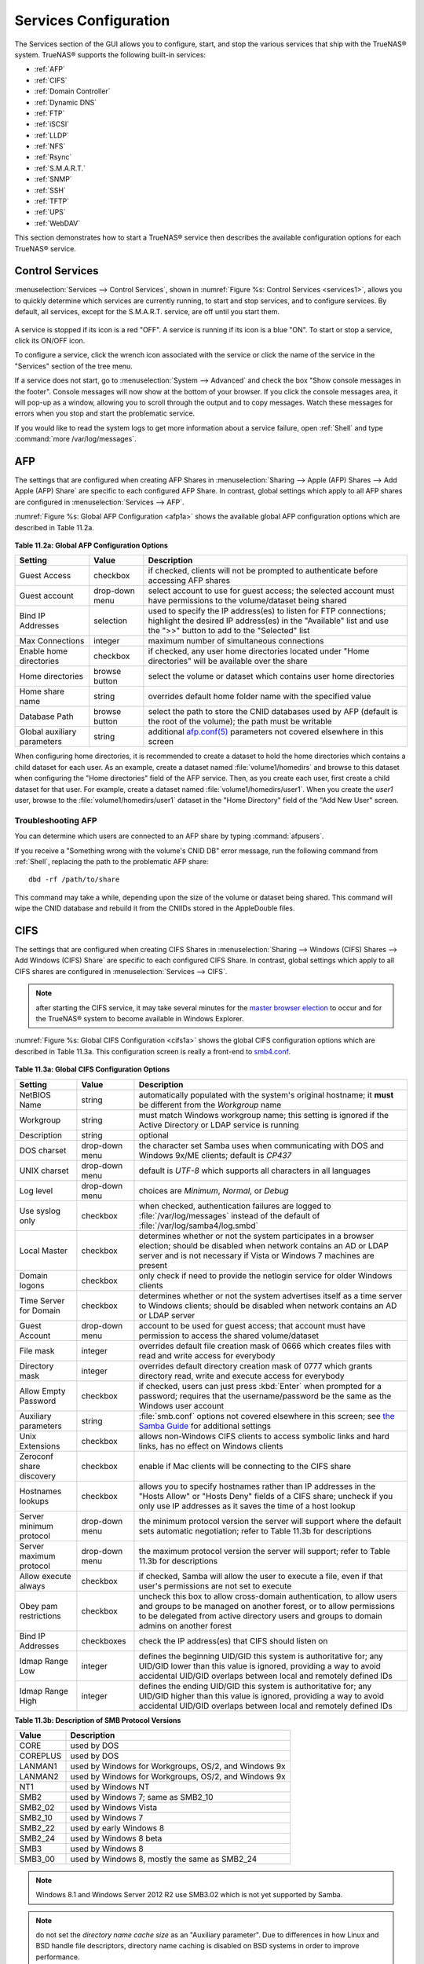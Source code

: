 .. index:: Services
.. _Services Configuration:

Services Configuration
======================

The Services section of the GUI allows you to configure, start, and stop the various services that ship with the TrueNAS® system. TrueNAS® supports the
following built-in services:

* :ref:`AFP`

* :ref:`CIFS`

* :ref:`Domain Controller`

* :ref:`Dynamic DNS`

* :ref:`FTP`

* :ref:`iSCSI`

* :ref:`LLDP`

* :ref:`NFS`

* :ref:`Rsync`

* :ref:`S.M.A.R.T.`

* :ref:`SNMP`

* :ref:`SSH`

* :ref:`TFTP`

* :ref:`UPS`

* :ref:`WebDAV`

This section demonstrates how to start a TrueNAS® service then describes the available configuration options for each TrueNAS® service.

.. index:: Start Service, Stop Service
.. _Control Services:

Control Services
----------------

:menuselection:`Services --> Control Services`, shown in :numref:`Figure %s: Control Services <services1>`, allows you to quickly determine which services are currently running, to start
and stop services, and to configure services. By default, all services, except for the S.M.A.R.T. service, are off until you start them.

.. _services1:

.. figure:: images/services.png

A service is stopped if its icon is a red "OFF". A service is running if its icon is a blue "ON". To start or stop a service, click its ON/OFF icon.

To configure a service, click the wrench icon associated with the service or click the name of the service in the "Services" section of the tree menu.

If a service does not start, go to :menuselection:`System --> Advanced` and check the box "Show console messages in the footer". Console messages will now
show at the bottom of your browser. If you click the console messages area, it will pop-up as a window, allowing you to scroll through the output and to copy
messages. Watch these messages for errors when you stop and start the problematic service.

If you would like to read the system logs to get more information about a service failure, open :ref:`Shell` and type :command:`more /var/log/messages`.

.. index:: AFP, Apple Filing Protocol
.. _AFP:

AFP
---

The settings that are configured when creating AFP Shares in :menuselection:`Sharing --> Apple (AFP) Shares --> Add Apple (AFP) Share` are specific to each
configured AFP Share. In contrast, global settings which apply to all AFP shares are configured in :menuselection:`Services --> AFP`.

:numref:`Figure %s: Global AFP Configuration <afp1a>` shows the available global AFP configuration options which are described in Table 11.2a.

.. _afp1a:

.. figure:: images/afp1a.png

**Table 11.2a: Global AFP Configuration Options**

+-------------------------+----------------+-----------------------------------------------------------------------------------------------------------------+
| **Setting**             | **Value**      | **Description**                                                                                                 |
|                         |                |                                                                                                                 |
+=========================+================+=================================================================================================================+
| Guest Access            | checkbox       | if checked, clients will not be prompted to authenticate before accessing AFP shares                            |
|                         |                |                                                                                                                 |
+-------------------------+----------------+-----------------------------------------------------------------------------------------------------------------+
| Guest account           | drop-down menu | select account to use for guest access; the selected account must have permissions to the volume/dataset being  |
|                         |                | shared                                                                                                          |
|                         |                |                                                                                                                 |
+-------------------------+----------------+-----------------------------------------------------------------------------------------------------------------+
| Bind IP Addresses       | selection      | used to specify the IP address(es) to listen for FTP connections; highlight the desired IP address(es) in the   |
|                         |                | "Available" list and use the ">>" button to add to the "Selected" list                                          |
|                         |                |                                                                                                                 |
+-------------------------+----------------+-----------------------------------------------------------------------------------------------------------------+
| Max Connections         | integer        | maximum number of simultaneous connections                                                                      |
|                         |                |                                                                                                                 |
+-------------------------+----------------+-----------------------------------------------------------------------------------------------------------------+
| Enable home directories | checkbox       | if checked, any user home directories located under "Home directories" will be available over the share         |
|                         |                |                                                                                                                 |
+-------------------------+----------------+-----------------------------------------------------------------------------------------------------------------+
| Home directories        | browse button  | select the volume or dataset which contains user home directories                                               |
|                         |                |                                                                                                                 |
+-------------------------+----------------+-----------------------------------------------------------------------------------------------------------------+
| Home share name         | string         | overrides default home folder name with the specified value                                                     |
|                         |                |                                                                                                                 |
+-------------------------+----------------+-----------------------------------------------------------------------------------------------------------------+
| Database Path           | browse button  | select the path to store the CNID databases used by AFP (default is the root of the volume); the path must be   |
|                         |                | writable                                                                                                        |
+-------------------------+----------------+-----------------------------------------------------------------------------------------------------------------+
| Global auxiliary        | string         | additional `afp.conf(5) <http://netatalk.sourceforge.net/3.0/htmldocs/afp.conf.5.html>`_                        |
| parameters              |                | parameters not covered elsewhere in this screen                                                                 |
|                         |                |                                                                                                                 |
+-------------------------+----------------+-----------------------------------------------------------------------------------------------------------------+

When configuring home directories, it is recommended to create a dataset to hold the home directories which contains a child dataset for each user. As an
example, create a dataset named :file:`volume1/homedirs` and browse to this dataset when configuring the "Home directories" field of the AFP service. Then, as
you create each user, first create a child dataset for that user. For example, create a dataset named :file:`volume1/homedirs/user1`. When you create the
*user1* user, browse to the :file:`volume1/homedirs/user1` dataset in the "Home Directory" field of the "Add New User" screen.

.. _Troubleshooting AFP:

Troubleshooting AFP
~~~~~~~~~~~~~~~~~~~

You can determine which users are connected to an AFP share by typing :command:`afpusers`.

If you receive a "Something wrong with the volume's CNID DB" error message, run the following command from :ref:`Shell`, replacing the path to the problematic
AFP share::

 dbd -rf /path/to/share

This command may take a while, depending upon the size of the volume or dataset being shared. This command will wipe the CNID database and rebuild it from the
CNIIDs stored in the AppleDouble files.

.. index:: CIFS, Samba, Windows File Share, SMB
.. _CIFS:

CIFS
----

The settings that are configured when creating CIFS Shares in :menuselection:`Sharing --> Windows (CIFS) Shares --> Add Windows (CIFS) Share` are specific to
each configured CIFS Share. In contrast, global settings which apply to all CIFS shares are configured in :menuselection:`Services --> CIFS`.

.. note:: after starting the CIFS service, it may take several minutes for the
   `master browser election <http://www.samba.org/samba/docs/man/Samba-HOWTO-Collection/NetworkBrowsing.html#id2581357>`_
   to occur and for the TrueNAS® system to become available in Windows Explorer.

:numref:`Figure %s: Global CIFS Configuration <cifs1a>` shows the global CIFS configuration options which are described in Table 11.3a. This configuration screen is really a front-end to
`smb4.conf <http://www.sloop.net/smb.conf.html>`_.

.. _cifs1a:

.. figure:: images/cifs1a.png

**Table 11.3a: Global CIFS Configuration Options**

+----------------------------------+----------------+-------------------------------------------------------------------------------------------------------+
| **Setting**                      | **Value**      | **Description**                                                                                       |
|                                  |                |                                                                                                       |
+==================================+================+=======================================================================================================+
| NetBIOS Name                     | string         | automatically populated with the system's original hostname; it **must**  be different from the       |
|                                  |                | *Workgroup* name                                                                                      |
|                                  |                |                                                                                                       |
+----------------------------------+----------------+-------------------------------------------------------------------------------------------------------+
| Workgroup                        | string         | must match Windows workgroup name; this setting is ignored if the Active Directory or LDAP service is |
|                                  |                | running                                                                                               |
|                                  |                |                                                                                                       |
+----------------------------------+----------------+-------------------------------------------------------------------------------------------------------+
| Description                      | string         | optional                                                                                              |
|                                  |                |                                                                                                       |
+----------------------------------+----------------+-------------------------------------------------------------------------------------------------------+
| DOS charset                      | drop-down menu | the character set Samba uses when communicating with DOS and Windows 9x/ME clients; default is        |
|                                  |                | *CP437*                                                                                               |
|                                  |                |                                                                                                       |
+----------------------------------+----------------+-------------------------------------------------------------------------------------------------------+
| UNIX charset                     | drop-down menu | default is *UTF-8* which supports all characters in all languages                                     |
|                                  |                |                                                                                                       |
+----------------------------------+----------------+-------------------------------------------------------------------------------------------------------+
| Log level                        | drop-down menu | choices are *Minimum*,                                                                                |
|                                  |                | *Normal*, or                                                                                          |
|                                  |                | *Debug*                                                                                               |
|                                  |                |                                                                                                       |
+----------------------------------+----------------+-------------------------------------------------------------------------------------------------------+
| Use syslog only                  | checkbox       | when checked, authentication failures are logged to :file:`/var/log/messages` instead of the default  |
|                                  |                | of :file:`/var/log/samba4/log.smbd`                                                                   |
|                                  |                |                                                                                                       |
+----------------------------------+----------------+-------------------------------------------------------------------------------------------------------+
| Local Master                     | checkbox       | determines whether or not the system participates in a browser election; should be disabled           |
|                                  |                | when network contains an AD or LDAP server and is not necessary if Vista or Windows 7 machines are    |
|                                  |                | present                                                                                               |
|                                  |                |                                                                                                       |
+----------------------------------+----------------+-------------------------------------------------------------------------------------------------------+
| Domain logons                    | checkbox       | only check if need to provide the netlogin service for older Windows clients                          |
|                                  |                |                                                                                                       |
+----------------------------------+----------------+-------------------------------------------------------------------------------------------------------+
| Time Server for Domain           | checkbox       | determines whether or not the system advertises itself as a time server to Windows clients;           |
|                                  |                | should be disabled when network contains an AD or LDAP server                                         |
|                                  |                |                                                                                                       |
+----------------------------------+----------------+-------------------------------------------------------------------------------------------------------+
| Guest Account                    | drop-down menu | account to be used for guest access; that account must have permission to access the shared           |
|                                  |                | volume/dataset                                                                                        |
|                                  |                |                                                                                                       |
+----------------------------------+----------------+-------------------------------------------------------------------------------------------------------+
| File mask                        | integer        | overrides default file creation mask of 0666 which creates files with read and write access for       |
|                                  |                | everybody                                                                                             |
|                                  |                |                                                                                                       |
+----------------------------------+----------------+-------------------------------------------------------------------------------------------------------+
| Directory mask                   | integer        | overrides default directory creation mask of 0777 which grants directory read, write and execute      |
|                                  |                | access for everybody                                                                                  |
|                                  |                |                                                                                                       |
+----------------------------------+----------------+-------------------------------------------------------------------------------------------------------+
|                                  |                |                                                                                                       |
| Allow Empty Password             | checkbox       | if checked, users can just press :kbd:`Enter` when prompted for a password; requires that the         |
|                                  |                | username/password be the same as the Windows user account                                             |
|                                  |                |                                                                                                       |
+----------------------------------+----------------+-------------------------------------------------------------------------------------------------------+
| Auxiliary parameters             | string         | :file:`smb.conf` options not covered elsewhere in this screen; see                                    |
|                                  |                | `the Samba Guide <http://www.oreilly.com/openbook/samba/book/appb_02.html>`_                          |
|                                  |                | for additional settings                                                                               |
|                                  |                |                                                                                                       |
+----------------------------------+----------------+-------------------------------------------------------------------------------------------------------+
| Unix Extensions                  | checkbox       | allows non-Windows CIFS clients to access symbolic links and hard links, has no effect on Windows     |
|                                  |                | clients                                                                                               |
|                                  |                |                                                                                                       |
+----------------------------------+----------------+-------------------------------------------------------------------------------------------------------+
| Zeroconf share discovery         | checkbox       | enable if Mac clients will be connecting to the CIFS share                                            |
|                                  |                |                                                                                                       |
+----------------------------------+----------------+-------------------------------------------------------------------------------------------------------+
| Hostnames lookups                | checkbox       | allows you to specify hostnames rather than IP addresses in the "Hosts Allow" or "Hosts Deny" fields  |
|                                  |                | of a CIFS share; uncheck if you only use IP addresses as it saves the time of a host lookup           |
|                                  |                |                                                                                                       |
+----------------------------------+----------------+-------------------------------------------------------------------------------------------------------+
| Server minimum protocol          | drop-down menu | the minimum protocol version the server will support where the default sets automatic                 |
|                                  |                | negotiation; refer to Table 11.3b for descriptions                                                    |
|                                  |                |                                                                                                       |
+----------------------------------+----------------+-------------------------------------------------------------------------------------------------------+
| Server maximum protocol          | drop-down menu | the maximum protocol version the server will support; refer to Table 11.3b for descriptions           |
|                                  |                |                                                                                                       |
+----------------------------------+----------------+-------------------------------------------------------------------------------------------------------+
| Allow execute always             | checkbox       | if checked, Samba will allow the user to execute a file, even if that user's permissions are not set  |
|                                  |                | to execute                                                                                            |
|                                  |                |                                                                                                       |
+----------------------------------+----------------+-------------------------------------------------------------------------------------------------------+
| Obey pam restrictions            | checkbox       | uncheck this box to allow cross-domain authentication, to allow users and groups to be managed on     |
|                                  |                | another forest, or to allow permissions to be delegated from active directory users and groups to     |
|                                  |                | domain admins on another forest                                                                       |
|                                  |                |                                                                                                       |
+----------------------------------+----------------+-------------------------------------------------------------------------------------------------------+
| Bind IP Addresses                | checkboxes     | check the IP address(es) that CIFS should listen on                                                   |
|                                  |                |                                                                                                       |
+----------------------------------+----------------+-------------------------------------------------------------------------------------------------------+
| Idmap Range Low                  | integer        | defines the beginning UID/GID this system is authoritative for; any UID/GID lower than this value is  |
|                                  |                | ignored, providing a way to avoid accidental UID/GID overlaps between local and remotely defined IDs  |
|                                  |                |                                                                                                       |
+----------------------------------+----------------+-------------------------------------------------------------------------------------------------------+
| Idmap Range High                 | integer        | defines the ending UID/GID this system is authoritative for; any UID/GID higher than this value is    |
|                                  |                | ignored, providing a way to avoid accidental UID/GID overlaps between local and remotely defined IDs  |
|                                  |                |                                                                                                       |
+----------------------------------+----------------+-------------------------------------------------------------------------------------------------------+

**Table 11.3b: Description of SMB Protocol Versions**

+----------------+------------------------------------------------------------+
| **Value**      | **Description**                                            |
|                |                                                            |
+================+============================================================+
| CORE           | used by DOS                                                |
|                |                                                            |
+----------------+------------------------------------------------------------+
| COREPLUS       | used by DOS                                                |
|                |                                                            |
+----------------+------------------------------------------------------------+
| LANMAN1        | used by Windows for Workgroups, OS/2, and Windows 9x       |
|                |                                                            |
+----------------+------------------------------------------------------------+
| LANMAN2        | used by Windows for Workgroups, OS/2, and Windows 9x       |
|                |                                                            |
+----------------+------------------------------------------------------------+
| NT1            | used by Windows NT                                         |
|                |                                                            |
+----------------+------------------------------------------------------------+
| SMB2           | used by Windows 7; same as SMB2_10                         |
|                |                                                            |
+----------------+------------------------------------------------------------+
| SMB2_02        | used by Windows Vista                                      |
|                |                                                            |
+----------------+------------------------------------------------------------+
| SMB2_10        | used by Windows 7                                          |
|                |                                                            |
+----------------+------------------------------------------------------------+
| SMB2_22        | used by early Windows 8                                    |
|                |                                                            |
+----------------+------------------------------------------------------------+
| SMB2_24        | used by Windows 8 beta                                     |
|                |                                                            |
+----------------+------------------------------------------------------------+
| SMB3           | used by Windows 8                                          |
|                |                                                            |
+----------------+------------------------------------------------------------+
| SMB3_00        | used by Windows 8, mostly the same as SMB2_24              |
|                |                                                            |
+----------------+------------------------------------------------------------+

.. note:: Windows 8.1 and Windows Server 2012 R2 use SMB3.02 which is not yet supported by Samba. 

.. note:: do not set the
   *directory name cache size* as an "Auxiliary parameter". Due to differences in how Linux and BSD handle file descriptors, directory name caching is
   disabled on BSD systems in order to improve performance.

.. _Troubleshooting CIFS:

Troubleshooting CIFS
~~~~~~~~~~~~~~~~~~~~

Windows automatically caches file sharing information. If you make changes to a CIFS share or to the permissions of a volume/dataset being shared by CIFS and
are no longer able to access the share, try logging out and back into the Windows system. Alternately, users can type :command:`net use /delete` from the
command line to clear their SMB sessions.

Windows also automatically caches login information. If you wish users to be prompted to login every time access is required, reduce the cache settings on the
client computers.

Where possible, avoid using a mix of case in filenames as this may cause confusion for Windows users.
`Representing and resolving filenames with Samba <http://www.oreilly.com/openbook/samba/book/ch05_04.html>`_
explains this in more detail.

If a particular user cannot connect to a CIFS share, double-check that their password does not contain the *?* character. If it does, have the user change
their password and try again.

If permissions work for Windows users but not for OS X users, try disabling "Unix Extensions" and restarting the CIFS service.

If the CIFS service will not start, run this command from :ref:`Shell` to see if there is an error in the configuration::

 testparm /usr/local/etc/smb4.conf

If clients have problems connecting to the CIFS share, go to :menuselection:`Services --> CIFS` and verify that "Server maximum protocol" is set to "SMB2".

It is recommended to use a dataset for CIFS sharing. When creating the dataset, make sure that the "Share type" is set to Windows.

**Do not** use :command:`chmod` to attempt to fix the permissions on a CIFS share as it destroys the Windows ACLs. The correct way to manage permissions on a
CIFS share is to manage the share security from a Windows system as either the owner of the share or a member of the group the share is owned by. To do so,
right-click on the share, click "Properties" and navigate to the "Security" tab. If you already destroyed the ACLs using :command:`chmod`,
:command:`winacl` can be used to fix them. Type :command:`winacl` from :ref:`Shell` for usage instructions. 

The
`Common Errors <http://www.samba.org/samba/docs/man/Samba-HOWTO-Collection/domain-member.html#id2573692>`_
section of the Samba documentation contains additional troubleshooting tips.

.. index:: Domain Controller, DC
.. _Domain Controller:

Domain Controller
-----------------

TrueNAS® can be configured to act either as the domain controller for a network or to join an existing Active Directory network as a domain controller. 

.. note:: this section demonstrates how to configure the TrueNAS® system to act as a domain controller. If your goal is to integrate with an existing Active
   Directory network in order to access its authentication and authorization services, instead configure :ref:`Active Directory`.

Be aware that configuring a domain controller is a complex process that requires a good understanding of how Active Directory works. While
:menuselection:`Services --> Domain Controller` makes it easy to input the needed settings into the administrative graphical interface, it is up to you to
understand what those settings should be. Before beginning your configuration, read through the
`Samba AD DC HOWTO <https://wiki.samba.org/index.php/Samba_AD_DC_HOWTO>`_. Once TrueNAS® is configured, use the RSAT utility from a Windows system to manage
the domain controller. The Samba AD DC HOWTO includes instructions for installing and configuring RSAT.

:numref:`Figure %s: Domain Controller Settings <directory1a>` shows the configuration screen for creating a domain controller and Table 11.4a summarizes the available options.

.. _directory1a:

.. figure:: images/directory1a.png

**Table 11.4a: Domain Controller Configuration Options**

+------------------------+----------------+-------------------------------------------------------------------------------------------------------------------------------------------------------------------------------------------+
| **Setting**            | **Value**      | **Description**                                                                                                                                                                           |
|                        |                |                                                                                                                                                                                           |
|                        |                |                                                                                                                                                                                           |
+========================+================+===========================================================================================================================================================================================+
| Realm                  | string         | capitalized DNS realm name                                                                                                                                                                |
|                        |                |                                                                                                                                                                                           |
+------------------------+----------------+-------------------------------------------------------------------------------------------------------------------------------------------------------------------------------------------+
| Domain                 | string         | capitalized domain name                                                                                                                                                                   |
|                        |                |                                                                                                                                                                                           |
+------------------------+----------------+-------------------------------------------------------------------------------------------------------------------------------------------------------------------------------------------+
| Server Role            | drop-down menu | at this time, the only supported role is as the domain controller for a new domain                                                                                                        |
|                        |                |                                                                                                                                                                                           |
+------------------------+----------------+-------------------------------------------------------------------------------------------------------------------------------------------------------------------------------------------+
| DNS Forwarder          | string         | IP address of DNS forwarder; required for recursive queries when *SAMBA_INTERNAL* is selected                                                                                             |
|                        |                |                                                                                                                                                                                           |
+------------------------+----------------+-------------------------------------------------------------------------------------------------------------------------------------------------------------------------------------------+
| Domain Forest Level    | drop-down menu | choices are *2000*,                                                                                                                                                                       |
|                        |                | *2003*,                                                                                                                                                                                   |
|                        |                | *2008*, or                                                                                                                                                                                |
|                        |                | *2008_R2*; refer to                                                                                                                                                                       |
|                        |                | `Understanding Active Directory Domain Services (AD DS) Functional Levels <https://technet.microsoft.com/en-us/library/understanding-active-directory-functional-levels(WS.10).aspx>`_    |
|                        |                | for details                                                                                                                                                                               |
|                        |                |                                                                                                                                                                                           |
+------------------------+----------------+-------------------------------------------------------------------------------------------------------------------------------------------------------------------------------------------+
| Administrator password | string         | password to be used for the Active Directory administrator account                                                                                                                        |
|                        |                |                                                                                                                                                                                           |
+------------------------+----------------+-------------------------------------------------------------------------------------------------------------------------------------------------------------------------------------------+
| Kerberos Realm         | drop-down menu | this drop-down menu will auto-populate using the information from "Realm" when the settings in this screen are saved                                                                      |
|                        |                |                                                                                                                                                                                           |
+------------------------+----------------+-------------------------------------------------------------------------------------------------------------------------------------------------------------------------------------------+

.. index:: Dynamic DNS, DDNS
.. _Dynamic DNS:

Dynamic DNS
-----------

Dynamic DNS (DDNS) is useful if your TrueNAS® system is connected to an ISP that periodically changes the IP address of the system. With dynamic DNS, the
system can automatically associate its current IP address with a domain name, allowing you to access the TrueNAS® system even if the IP address changes. DDNS
requires you to register with a DDNS service such as `DynDNS <http://dyn.com/dns/>`_.

:numref:`Figure %s: Configuring DDNS <ddns1>` shows the DDNS configuration screen and Table 11.5a summarizes the configuration options. The values you need to input will be given to you by
the DDNS provider. After configuring DDNS, don't forget to start the DDNS service in :menuselection:`Services --> Control Services`.

.. _ddns1:

.. figure:: images/ddns.png

**Table 11.5a: DDNS Configuration Options**

+----------------------+----------------+--------------------------------------------------------------------------------------------------------------------+
| **Setting**          | **Value**      | **Description**                                                                                                    |
|                      |                |                                                                                                                    |
+======================+================+====================================================================================================================+
| Provider             | drop-down menu | several providers are supported; if your provider is not listed, leave this field blank and specify the custom     |
|                      |                | provider in the "Auxiliary parameters" field                                                                       |
|                      |                |                                                                                                                    |
+----------------------+----------------+--------------------------------------------------------------------------------------------------------------------+
| IP Server            | string         | can be used to specify the hostname and port of the IP check server                                                |
|                      |                |                                                                                                                    |
+----------------------+----------------+--------------------------------------------------------------------------------------------------------------------+
| Domain name          | string         | fully qualified domain name (e.g. *yourname.dyndns.org*)                                                           |
|                      |                |                                                                                                                    |
+----------------------+----------------+--------------------------------------------------------------------------------------------------------------------+
| Username             | string         | username used to logon to the provider and update the record                                                       |
|                      |                |                                                                                                                    |
+----------------------+----------------+--------------------------------------------------------------------------------------------------------------------+
| Password             | string         | password used to logon to the provider and update the record                                                       |
|                      |                |                                                                                                                    |
+----------------------+----------------+--------------------------------------------------------------------------------------------------------------------+
| Update period        | integer        | how often the IP is checked in seconds                                                                             |
+----------------------+----------------+--------------------------------------------------------------------------------------------------------------------+
| Forced update period | integer        | how often the IP should be updated, even it has not changed, in seconds                                            |
|                      |                |                                                                                                                    |
+----------------------+----------------+--------------------------------------------------------------------------------------------------------------------+
| Auxiliary parameters | string         | additional parameters passed to the provider during record update; an example of specifying a custom provider is   |
|                      |                | *dyndns_system default@provider.com*                                                                               |
|                      |                |                                                                                                                    |
+----------------------+----------------+--------------------------------------------------------------------------------------------------------------------+

.. index:: FTP, File Transfer Protocol
.. _FTP:

FTP
---

TrueNAS® uses the
`proftpd <http://www.proftpd.org/>`_
FTP server to provide FTP services. Once the FTP service is configured and started, clients can browse and download data using a web browser or FTP client
software. The advantage of FTP is that easy-to-use cross-platform utilities are available to manage uploads to and downloads from the TrueNAS® system. The
disadvantage of FTP is that it is considered to be an insecure protocol, meaning that it should not be used to transfer sensitive files. If you are concerned
about sensitive data, see Encrypting FTP.

This section provides an overview of the FTP configuration options. It then provides examples for configuring anonymous FTP, specified user access within a
chroot environment, encrypting FTP connections, and troubleshooting tips.

:numref:`Figure %s: Configuring FTP <ftp1>` shows the configuration screen for :menuselection:`Services --> FTP`. Some settings are only available in "Advanced Mode". To see these settings,
either click the "Advanced Mode" button or configure the system to always display these settings by checking the box "Show advanced fields by default" in
:menuselection:`System --> Advanced`.

.. _ftp1:

.. figure:: images/ftp1.png

Table 11.6a summarizes the available options when configuring the FTP server:

**Table 11.6a: FTP Configuration Options**

+---------------------------------------------------------------+----------------+-------------------------------------------------------------------------------------+
| **Setting**                                                   | **Value**      | **Description**                                                                     |
|                                                               |                |                                                                                     |
+===============================================================+================+=====================================================================================+
| Port                                                          | integer        | port the FTP service listens on                                                     |
|                                                               |                |                                                                                     |
+---------------------------------------------------------------+----------------+-------------------------------------------------------------------------------------+
| Clients                                                       | integer        | maximum number of simultaneous clients                                              |
|                                                               |                |                                                                                     |
+---------------------------------------------------------------+----------------+-------------------------------------------------------------------------------------+
| Connections                                                   | integer        | maximum number of connections per IP address where *0* means unlimited              |
|                                                               |                |                                                                                     |
+---------------------------------------------------------------+----------------+-------------------------------------------------------------------------------------+
| Login Attempts                                                | integer        | maximum number of attempts before client is disconnected; increase this if          |
|                                                               |                | users are prone to typos                                                            |
|                                                               |                |                                                                                     |
+---------------------------------------------------------------+----------------+-------------------------------------------------------------------------------------+
| Timeout                                                       | integer        | maximum client idle time in seconds before client is disconnected                   |
|                                                               |                |                                                                                     |
+---------------------------------------------------------------+----------------+-------------------------------------------------------------------------------------+
| Allow Root Login                                              | checkbox       | discouraged as increases security risk                                              |
|                                                               |                |                                                                                     |
+---------------------------------------------------------------+----------------+-------------------------------------------------------------------------------------+
| Allow Anonymous Login                                         | checkbox       | enables anonymous FTP logins with access to the directory specified in              |
|                                                               |                | "Path"                                                                              |
|                                                               |                |                                                                                     |
+---------------------------------------------------------------+----------------+-------------------------------------------------------------------------------------+
| Path                                                          | browse button  | root directory for anonymous FTP connections                                        |
|                                                               |                |                                                                                     |
+---------------------------------------------------------------+----------------+-------------------------------------------------------------------------------------+
| Allow Local User Login                                        | checkbox       | required if "Anonymous Login" is disabled                                           |
|                                                               |                |                                                                                     |
+---------------------------------------------------------------+----------------+-------------------------------------------------------------------------------------+
| Display Login                                                 | string         | message displayed to local login users after authentication; not displayed          |
|                                                               |                | to anonymous login users                                                            |
|                                                               |                |                                                                                     |
+---------------------------------------------------------------+----------------+-------------------------------------------------------------------------------------+
| File Permission                                               | checkboxes     | only available in "Advanced Mode"; sets default permissions for newly created       |
|                                                               |                | files                                                                               |
|                                                               |                |                                                                                     |
+---------------------------------------------------------------+----------------+-------------------------------------------------------------------------------------+
| Directory Permission                                          | checkboxes     | only available in "Advanced Mode"; sets default permissions for newly created       |
|                                                               |                | directories                                                                         |
|                                                               |                |                                                                                     |
+---------------------------------------------------------------+----------------+-------------------------------------------------------------------------------------+
| Enable                                                        | checkbox       | only available in "Advanced Mode"; enables File eXchange Protocol which is          |
| `FXP <https://en.wikipedia.org/wiki/File_eXchange_Protocol>`_ |                | discouraged as it makes the server vulnerable to FTP bounce attacks                 |
|                                                               |                |                                                                                     |
+---------------------------------------------------------------+----------------+-------------------------------------------------------------------------------------+
| Allow Transfer Resumption                                     | checkbox       | allows FTP clients to resume interrupted transfers                                  |
|                                                               |                |                                                                                     |
+---------------------------------------------------------------+----------------+-------------------------------------------------------------------------------------+
| Always Chroot                                                 | checkbox       | a local user is only allowed access to their home directory unless the user         |
|                                                               |                | is a member of group *wheel*                                                        |
|                                                               |                |                                                                                     |
+---------------------------------------------------------------+----------------+-------------------------------------------------------------------------------------+
| Require IDENT Authentication                                  | checkbox       | only available in "Advanced Mode"; will result in timeouts if :command:`identd` is  |
|                                                               |                | not running on the client                                                           |
|                                                               |                |                                                                                     |
+---------------------------------------------------------------+----------------+-------------------------------------------------------------------------------------+
| Perform Reverse DNS Lookups                                   | checkbox       | perform reverse DNS lookups on client IPs; can cause long delays if reverse         |
|                                                               |                | DNS is not configured                                                               |
|                                                               |                |                                                                                     |
+---------------------------------------------------------------+----------------+-------------------------------------------------------------------------------------+
| Masquerade address                                            | string         | public IP address or hostname; set if FTP clients can not connect through a         |
|                                                               |                | NAT device                                                                          |
|                                                               |                |                                                                                     |
+---------------------------------------------------------------+----------------+-------------------------------------------------------------------------------------+
| Minimum passive port                                          | integer        | only available in "Advanced Mode"; used by clients in PASV mode, default of *0*     |
|                                                               |                | means any port above 1023                                                           |
|                                                               |                |                                                                                     |
+---------------------------------------------------------------+----------------+-------------------------------------------------------------------------------------+
| Maximum passive port                                          | integer        | only available in "Advanced Mode"; used by clients in PASV mode, default of *0*     |
|                                                               |                | means any port above 1023                                                           |
|                                                               |                |                                                                                     |
+---------------------------------------------------------------+----------------+-------------------------------------------------------------------------------------+
| Local user upload bandwidth                                   | integer        | only available in "Advanced Mode"; in KB/s, default of *0* means unlimited          |
|                                                               |                |                                                                                     |
+---------------------------------------------------------------+----------------+-------------------------------------------------------------------------------------+
| Local user download bandwidth                                 | integer        | only available in "Advanced Mode"; in KB/s, default of *0* means unlimited          |
|                                                               |                |                                                                                     |
+---------------------------------------------------------------+----------------+-------------------------------------------------------------------------------------+
| Anonymous user upload bandwidth                               | integer        | only available in "Advanced Mode"; in KB/s, default of *0* means unlimited          |
|                                                               |                |                                                                                     |
+---------------------------------------------------------------+----------------+-------------------------------------------------------------------------------------+
| Anonymous user download bandwidth                             | integer        | only available in "Advanced Mode"; in KB/s, default of *0*  means unlimited         |
|                                                               |                |                                                                                     |
+---------------------------------------------------------------+----------------+-------------------------------------------------------------------------------------+
| Enable TLS                                                    | checkbox       | only available in "Advanced Mode"; enables encrypted connections and requires a     |
|                                                               |                | certificate to be created or imported using :ref:`Certificates`                     |
|                                                               |                |                                                                                     |
+---------------------------------------------------------------+----------------+-------------------------------------------------------------------------------------+
| TLS policy                                                    | drop-down menu | only available in "Advanced Mode"; the selected policy defines whether the          |
|                                                               |                | control channel, data channel, both channels, or neither channel, of an FTP         |
|                                                               |                | session must occur over SSL/TLS; the policies are described                         |
|                                                               |                | `here <http://www.proftpd.org/docs/directives/linked/config_ref_TLSRequired.html>`_ |
|                                                               |                |                                                                                     |
+---------------------------------------------------------------+----------------+-------------------------------------------------------------------------------------+
| TLS allow client renegotiations                               | checkbox       | only available in "Advanced Mode"; checking this box is **not** recommended as      |
|                                                               |                | it breaks several security measures; for this and the rest of the TLS fields,       |
|                                                               |                | refer to                                                                            |
|                                                               |                | `mod_tls <http://www.proftpd.org/docs/contrib/mod_tls.html>`_                       |
|                                                               |                | for more details                                                                    |
|                                                               |                |                                                                                     |
+---------------------------------------------------------------+----------------+-------------------------------------------------------------------------------------+
| TLS allow dot login                                           | checkbox       | only available in "Advanced Mode"; if checked, the user's home directory is         |
|                                                               |                | checked for a :file:`.tlslogin` file which contains one or more PEM-encoded         |
|                                                               |                | certificates; if not found, the user will be prompted for password                  |
|                                                               |                | authentication                                                                      |
|                                                               |                |                                                                                     |
+---------------------------------------------------------------+----------------+-------------------------------------------------------------------------------------+
| TLS allow per user                                            | checkbox       | only available in "Advanced Mode"; if checked, the user's password may be sent      |
|                                                               |                | unencrypted                                                                         |
|                                                               |                |                                                                                     |
+---------------------------------------------------------------+----------------+-------------------------------------------------------------------------------------+
| TLS common name required                                      | checkbox       | only available in "Advanced Mode"; if checked, the common name in the               |
|                                                               |                | certificate must match the FQDN of the host                                         |
|                                                               |                |                                                                                     |
+---------------------------------------------------------------+----------------+-------------------------------------------------------------------------------------+
| TLS enable diagnostics                                        | checkbox       | only available in "Advanced Mode"; if checked when troubleshooting a                |
|                                                               |                | connection, will log more verbosely                                                 |
|                                                               |                |                                                                                     |
+---------------------------------------------------------------+----------------+-------------------------------------------------------------------------------------+
| TLS export certificate data                                   | checkbox       | only available in "Advanced Mode"; if checked, exports the certificate              |
|                                                               |                | environment variables                                                               |
|                                                               |                |                                                                                     |
+---------------------------------------------------------------+----------------+-------------------------------------------------------------------------------------+
| TLS no certificate request                                    | checkbox       | only available in "Advanced Mode"; try checking this box if the client can not      |
|                                                               |                | connect and you suspect that the client software is not properly handling           |
|                                                               |                | the server's certificate request                                                    |
|                                                               |                |                                                                                     |
+---------------------------------------------------------------+----------------+-------------------------------------------------------------------------------------+
| TLS no empty fragments                                        | checkbox       | only available in "Advanced Mode"; checking this box is **not**                     |
|                                                               |                | recommended as it bypasses a security mechanism                                     |
|                                                               |                |                                                                                     |
+---------------------------------------------------------------+----------------+-------------------------------------------------------------------------------------+
| TLS no session reuse required                                 | checkbox       | only available in "Advanced Mode"; checking this box reduces the security of        |
|                                                               |                | the connection so only do so if the client does not understand reused SSL           |
|                                                               |                | sessions                                                                            |
|                                                               |                |                                                                                     |
+---------------------------------------------------------------+----------------+-------------------------------------------------------------------------------------+
| TLS export standard vars                                      | checkbox       | only available in "Advanced Mode"; if checked, sets several environment             |
|                                                               |                | variables                                                                           |
|                                                               |                |                                                                                     |
+---------------------------------------------------------------+----------------+-------------------------------------------------------------------------------------+
| TLS DNS name required                                         | checkbox       | only available in "Advanced Mode"; if checked, the client's DNS name must           |
|                                                               |                | resolve to its IP address and the cert must contain the same DNS name               |
|                                                               |                |                                                                                     |
+---------------------------------------------------------------+----------------+-------------------------------------------------------------------------------------+
| TLS IP address required                                       | checkbox       | only available in "Advanced Mode"; if checked, the client's certificate must        |
|                                                               |                | contain the IP address that matches the IP address of the client                    |
|                                                               |                |                                                                                     |
+---------------------------------------------------------------+----------------+-------------------------------------------------------------------------------------+
| Certificate                                                   | drop-down menu | the SSL certificate to be used for TLS FTP connections; to create a certificate,    |
|                                                               |                | use `System --> Certificates`                                                       |
|                                                               |                |                                                                                     |
+---------------------------------------------------------------+----------------+-------------------------------------------------------------------------------------+
| Auxiliary parameters                                          | string         | only available in "Advanced Mode"; used to add                                      |
|                                                               |                | `proftpd(8) <http://linux.die.net/man/8/proftpd>`_                                  |
|                                                               |                | parameters not covered elsewhere in this screen                                     |
|                                                               |                |                                                                                     |
+---------------------------------------------------------------+----------------+-------------------------------------------------------------------------------------+


The following example demonstrates the auxiliary parameters that will prevent all users from performing the FTP DELETE command::

 <Limit DELE>
 DenyAll
 </Limit>

.. _Anonymous FTP:

Anonymous FTP
~~~~~~~~~~~~~

Anonymous FTP may be appropriate for a small network where the TrueNAS® system is not accessible from the Internet and everyone in your internal network
needs easy access to the stored data. Anonymous FTP does not require you to create a user account for every user. In addition, passwords are not required so
you don't have to manage changed passwords on the TrueNAS® system.

To configure anonymous FTP:

#.  Give the built-in ftp user account permissions to the volume/dataset to be shared in :menuselection:`Storage --> Volumes` as follows:

    * "Owner(user)": select the built-in *ftp* user from the drop-down menu

    * "Owner(group)": select the built-in *ftp* group from the drop-down menu

    * "Mode": review that the permissions are appropriate for the share

    .. note:: for FTP, the type of client does not matter when it comes to the type of ACL. This means that you always use Unix ACLs, even if Windows clients
       will be accessing TrueNAS® via FTP.

#.  Configure anonymous FTP in :menuselection:`Services --> FTP` by setting the following attributes:

    * check the box "Allow Anonymous Login"

    * "Path": browse to the volume/dataset/directory to be shared

#.  Start the FTP service in :menuselection:`Services --> Control Services`. Click the red "OFF" button next to FTP. After a second or so, it will change to a
    blue "ON", indicating that the service has been enabled.

#.  Test the connection from a client using a utility such as `Filezilla <https://filezilla-project.org/>`_.

In the example shown in :numref:`Figure %s: Connecting Using Filezilla <filezilla1>`, a user has input the following information into the Filezilla client:

* IP address of the TrueNAS® server: *192.168.1.113*

* "Username": *anonymous*

* "Password": the email address of the user

.. _filezilla1:

.. figure:: images/filezilla.png

The messages within the client indicate that the FTP connection is successful. The user can now navigate the contents of the root folder on the remote
site—this is the volume/dataset that was specified in the FTP service configuration. The user can also transfer files between the local site (their system)
and the remote site (the TrueNAS® system).

.. _FTP in chroot:

FTP in chroot
~~~~~~~~~~~~~

If you require your users to authenticate before accessing the data on the TrueNAS® system, you will need to either create a user account for each user or
import existing user accounts using Active Directory or LDAP. If you then create a ZFS dataset for each user, you can chroot each user so that they are
limited to the contents of their own home directory. Datasets provide the added benefit of configuring a quota so that the size of the user's home directory
is limited to the size of the quota.

To configure this scenario:

#.  Create a ZFS dataset for each user in :menuselection:`Storage --> Volumes`. Click an existing :menuselection:`ZFS volume --> Create ZFS Dataset` and set
    an appropriate quota for each dataset. Repeat this process to create a dataset for every user that will need access to the FTP service.

#.  If you are not using AD or LDAP, create a user account for each user in :menuselection:`Account --> Users --> Add User`. For each user, browse to the
    dataset created for that user in the "Home Directory" field. Repeat this process to create a user account for every user that will need access to the FTP
    service, making sure to assign each user their own dataset.

#.  Set the permissions for each dataset in :menuselection:`Storage --> Volumes`. Click the "Change Permissions" button for a dataset to assign a user
    account as "Owner" of that dataset and to set the desired permissions for that user. Repeat for each dataset.

    .. note:: for FTP, the type of client does not matter when it comes to the type of ACL. This means that you always use Unix ACLs, even if Windows clients
       will be accessing TrueNAS® via FTP.

#.  Configure FTP in :menuselection:`Services --> FTP` with the following attributes:

    * "Path": browse to the parent volume containing the datasets

    * make sure the boxes for "Allow Anonymous Login" and "Allow Root Login" are **unchecked**

    * check the box "Allow Local User Login"

    * check the box "Always Chroot"

#.  Start the FTP service in :menuselection:`Services --> Control Services`. Click the red "OFF" button next to FTP. After a second or so, it will change to a
    blue "ON", indicating that the service has been enabled.

#.  Test the connection from a client using a utility such as Filezilla.

To test this configuration in Filezilla, use the IP address of the TrueNAS® system, the Username of a user that has been associated with a dataset, and the
Password for that user. The messages should indicate that the authorization and the FTP connection are successful. The user can now navigate the contents of
the root folder on the remote site—this time it is not the entire volume but the dataset that was created for that user. The user should be able to
transfer files between the local site (their system) and the remote site (their dataset on the TrueNAS® system).

.. _Encrypting FTP:

Encrypting FTP
~~~~~~~~~~~~~~

To configure any FTP scenario to use encrypted connections:

#.  Import or create a certificate authority using the instructions in :ref:`CAs`. Then, import or create the certificate to use for encrypted connections
    using the instructions in :ref:`Certificates`.

#.  In :menuselection:`Services --> FTP`. Check the box "Enable TLS" and select the certificate in the "Certificate" drop-down menu.

#.  Specify secure FTP when accessing the TrueNAS® system. For example, in Filezilla input *ftps://IP_address* (for an implicit connection) or
    *ftpes://IP_address* (for an explicit connection) as the Host when connecting. The first time a user connects, they should be presented with the
    certificate of the TrueNAS® system. Click "OK" to accept the certificate and negotiate an encrypted connection.

#.  To force encrypted connections, select *on* for the "TLS Policy".

.. _Troubleshooting FTP:

Troubleshooting FTP
~~~~~~~~~~~~~~~~~~~

The FTP service will not start if it can not resolve the system's hostname to an IP address using DNS. To see if the FTP service is running, open :ref:`Shell`
and issue the command::

 sockstat -4p 21

If there is nothing listening on port 21, the FTP service isn't running. To see the error message that occurs when TrueNAS® tries to start the FTP service,
go to :menuselection:`System --> Advanced`, check the box "Show console messages in the footer" and click "Save". Next, go to
:menuselection:`Services --> Control Services` and switch the FTP service off then back on in the GUI. Watch the console messages at the bottom of the browser
for errors.

If the error refers to DNS, either create an entry in your local DNS server with the TrueNAS® system's hostname and IP address or add an entry for the IP
address of the TrueNAS® system in the "Host name database" field of :menuselection:`Network --> Global Configuration`.

.. _iSCSI:

iSCSI
-----

Refer to :ref:`Block (iSCSI)` for instructions on how to configure iSCSI. To start the iSCSI service, click its entry in "Services".

.. note:: a warning message will occur if you stop the iSCSI service when initiators are connected. Type :command:`ctladm islist` to determine the names of
          the connected initiators.

.. index:: LLDP, Link Layer Discovery Protocol
.. _LLDP:

LLDP
----

The Link Layer Discovery Protocol (LLDP) is used by network devices to advertise their identity, capabilities, and neighbors on an Ethernet network. TrueNAS®
uses the `ladvd <https://github.com/sspans/ladvd>`_ LLDP implementation. If your network contains managed switches, configuring and starting the LLDP
service will tell the TrueNAS® system to advertise itself on the network.

:numref:`Figure %s: Configuring LLDP <lldp1>` shows the LLDP configuration screen and Table 11.8a summarizes the configuration options for the LLDP service.

.. _lldp1:

.. figure:: images/lldp.png

**Table 11.8a: LLDP Configuration Options**

+------------------------+------------+---------------------------------------------------------------------------------------------------------------------+
| **Setting**            | **Value**  | **Description**                                                                                                     |
|                        |            |                                                                                                                     |
+========================+============+=====================================================================================================================+
| Interface Description  | checkbox   | when checked, receive mode is enabled and received peer information is saved in interface descriptions              |
|                        |            |                                                                                                                     |
+------------------------+------------+---------------------------------------------------------------------------------------------------------------------+
| Country Code           | string     | required for LLDP location support; input 2 letter ISO 3166 country code                                            |
|                        |            |                                                                                                                     |
+------------------------+------------+---------------------------------------------------------------------------------------------------------------------+
| Location               | string     | optional; specify the physical location of the host                                                                 |
|                        |            |                                                                                                                     |
+------------------------+------------+---------------------------------------------------------------------------------------------------------------------+

.. index:: NFS, Network File System
.. _NFS:

NFS
---

The settings that are configured when creating NFS Shares in :menuselection:`Sharing --> Unix (NFS) Shares --> Add Unix (NFS) Share` are specific to each
configured NFS Share. In contrast, global settings which apply to all NFS shares are configured in :menuselection:`Services --> NFS`.

:numref:`Figure %s: Configuring NFS <nfs1c>` shows the configuration screen and Table 11.9a summarizes the configuration options for the NFS service.

.. _nfs1c:

.. figure:: images/nfs1c.png

**Table 11.9a: NFS Configuration Options**

+------------------------+------------+---------------------------------------------------------------------------------------------------------------------+
| **Setting**            | **Value**  | **Description**                                                                                                     |
|                        |            |                                                                                                                     |
+========================+============+=====================================================================================================================+
| Number of servers      | integer    | run :command:`sysctl -n kern.smp.cpus` from Shell to determine the number; do not exceed the number listed in the   |
|                        |            | output of that command                                                                                              |
|                        |            |                                                                                                                     |
+------------------------+------------+---------------------------------------------------------------------------------------------------------------------+
| Serve UDP NFS clients  | checkbox   | check if NFS client needs to use UDP                                                                                |
|                        |            |                                                                                                                     |
+------------------------+------------+---------------------------------------------------------------------------------------------------------------------+
| Bind IP Addresses      | checkboxes | select the IP address(es) to listen for NFS requests; if left unchecked, NFS will listen on all available addresses |
|                        |            |                                                                                                                     |
+------------------------+------------+---------------------------------------------------------------------------------------------------------------------+
| Allow non-root mount   | checkbox   | check this box only if the NFS client requires it                                                                   |
|                        |            |                                                                                                                     |
+------------------------+------------+---------------------------------------------------------------------------------------------------------------------+
| Enable NFSv4           | checkbox   | the default is to use NFSv3, check this box to switch to NFSv4                                                      |
|                        |            |                                                                                                                     |
+------------------------+------------+---------------------------------------------------------------------------------------------------------------------+
| NFSv3 ownership model  | checkbox   | greyed out unless "Enable NFSv4" is checked and, in turn, will grey out "Support>16 groups" which is incompatible;  |
| for NFSv4              |            | check this box if NFSv4 ACL support is needed without requiring the client and the server to sync users and groups  |
|                        |            |                                                                                                                     |
+------------------------+------------+---------------------------------------------------------------------------------------------------------------------+
| Require Kerberos for   | checkbox   | when checked, NFS shares will fail if the Kerberos ticket is unavailable                                            |
| NFSv4                  |            |                                                                                                                     |
|                        |            |                                                                                                                     |
+------------------------+------------+---------------------------------------------------------------------------------------------------------------------+
| mountd(8) bind port    | integer    | optional; specify port for                                                                                          |
|                        |            | `mountd(8) <http://www.freebsd.org/cgi/man.cgi?query=mountd>`_                                                      |
|                        |            | to bind to                                                                                                          |
|                        |            |                                                                                                                     |
+------------------------+------------+---------------------------------------------------------------------------------------------------------------------+
| rpc.statd(8) bind port | integer    | optional; specify port for                                                                                          |
|                        |            | `rpc.statd(8) <http://www.freebsd.org/cgi/man.cgi?query=rpc.statd>`_                                                |
|                        |            | to bind to                                                                                                          |
|                        |            |                                                                                                                     |
+------------------------+------------+---------------------------------------------------------------------------------------------------------------------+
| rpc.lockd(8) bind port | integer    | optional; specify port for                                                                                          |
|                        |            | `rpc.lockd(8) <http://www.freebsd.org/cgi/man.cgi?query=rpc.lockd>`_                                                |
|                        |            | to bind to                                                                                                          |
|                        |            |                                                                                                                     |
+------------------------+------------+---------------------------------------------------------------------------------------------------------------------+
| Support>16 groups      |            | check this box if any users are members of more than 16 groups (useful in AD environments); note that this assumes  |
|                        |            | that group membership has been configured correctly on the NFS server                                               |
|                        |            |                                                                                                                     |
+------------------------+------------+---------------------------------------------------------------------------------------------------------------------+
| Support>16 groups      |            | check this box if any users are members of more than 16 groups (useful in AD environments); note that this assumes  |
|                        |            | that group membership has been configured correctly on the NFS server                                               |
|                        |            |                                                                                                                     |
+------------------------+------------+---------------------------------------------------------------------------------------------------------------------+

.. index:: Rsync
.. _Rsync:

Rsync
-----

:menuselection:`Services --> Rsync` is used to configure an rsync server when using rsync module mode. See the section on Rsync Module Mode for a
configuration example.

This section describes the configurable options for the :command:`rsyncd` service and rsync modules.

.. _Configure Rsyncd:

Configure Rsyncd
~~~~~~~~~~~~~~~~

:numref:`Figure %s: Rsyncd Configuration <rsyncd1>` shows the rsyncd configuration screen which is accessed from :menuselection:`Services --> Rsync --> Configure Rsyncd`.

.. _rsyncd1:

.. figure:: images/rsyncd.png

Table 11.10a summarizes the options that can be configured for the rsync daemon:

**Table 11.10a: Rsync Configuration Options**

+----------------------+-----------+----------------------------------------------------------------------+
| **Setting**          | **Value** | **Description**                                                      |
|                      |           |                                                                      |
|                      |           |                                                                      |
+======================+===========+======================================================================+
| TCP Port             | integer   | port for :command:`rsyncd` to listen on, default is *873*            |
|                      |           |                                                                      |
+----------------------+-----------+----------------------------------------------------------------------+
| Auxiliary parameters | string    | additional parameters from                                           |
|                      |           | `rsyncd.conf(5) <https://www.samba.org/ftp/rsync/rsyncd.conf.html>`_ |
|                      |           |                                                                      |
+----------------------+-----------+----------------------------------------------------------------------+

.. _Rsync Modules:

Rsync Modules
~~~~~~~~~~~~~

:numref:`Figure %s: Adding an Rsync Module <rsync3>` shows the configuration screen that appears when you click :menuselection:`Services --> Rsync --> Rsync Modules --> Add Rsync Module`.

Table 11.10b summarizes the options that can be configured when creating a rsync module.

.. _rsync3:

.. figure:: images/rsync3.png

**Table 11.10b: Rsync Module Configuration Options**

+----------------------+----------------+-------------------------------------------------------------------------------+
| **Setting**          | **Value**      | **Description**                                                               |
|                      |                |                                                                               |
|                      |                |                                                                               |
+======================+================+===============================================================================+
| Module name          | string         | mandatory; needs to match the setting on the rsync client                     |
|                      |                |                                                                               |
+----------------------+----------------+-------------------------------------------------------------------------------+
| Comment              | string         | optional description                                                          |
|                      |                |                                                                               |
+----------------------+----------------+-------------------------------------------------------------------------------+
| Path                 | browse button  | volume/dataset to hold received data                                          |
|                      |                |                                                                               |
+----------------------+----------------+-------------------------------------------------------------------------------+
| Access Mode          | drop-down menu | choices are *Read and Write*,                                                 |
|                      |                | *Read-only*, or                                                               |
|                      |                | *Write-only*                                                                  |
|                      |                |                                                                               |
|                      |                |                                                                               |
+----------------------+----------------+-------------------------------------------------------------------------------+
| Maximum connections  | integer        | *0* is unlimited                                                              |
|                      |                |                                                                               |
+----------------------+----------------+-------------------------------------------------------------------------------+
| User                 | drop-down menu | select user that file transfers to and from that module should take place as  |
|                      |                |                                                                               |
+----------------------+----------------+-------------------------------------------------------------------------------+
| Group                | drop-down menu | select group that file transfers to and from that module should take place as |
|                      |                |                                                                               |
+----------------------+----------------+-------------------------------------------------------------------------------+
| Hosts allow          | string         | see                                                                           |
|                      |                | `rsyncd.conf(5) <https://www.samba.org/ftp/rsync/rsyncd.conf.html>`_          |
|                      |                | for allowed formats                                                           |
|                      |                |                                                                               |
+----------------------+----------------+-------------------------------------------------------------------------------+
| Hosts deny           | string         | see rsyncd.conf(5) for allowed formats                                        |
|                      |                |                                                                               |
+----------------------+----------------+-------------------------------------------------------------------------------+
| Auxiliary parameters | string         | additional parameters from rsyncd.conf(5)                                     |
|                      |                |                                                                               |
+----------------------+----------------+-------------------------------------------------------------------------------+

.. index:: S.M.A.R.T.
.. _S.M.A.R.T.:

S.M.A.R.T.
----------

TrueNAS® uses the `smartd(8) <http://linux.die.net/man/8/smartctl>`_
service to monitor disk S.M.A.R.T. data for disk health. To fully configure S.M.A.R.T. you need to:

#.  Schedule when to run the S.M.A.R.T. tests in :menuselection:`Tasks --> S.M.A.R.T. Tests --> Add S.M.A.R.T. Test`.

#.  Enable or disable S.M.A.R.T. for each disk member of a volume in :menuselection:`Volumes --> View Volumes`. By default, this is already enabled on all
    disks that support S.M.A.R.T.

#.  Check the configuration of the S.M.A.R.T. service as described in this section.

#.  Start the S.M.A.R.T. service in :menuselection:`Services --> Control Services`.

:numref:`Figure %s: S.M.A.R.T Configuration Options <smart2>` shows the configuration screen that appears when you click :menuselection:`Services --> S.M.A.R.T.`

.. _smart2:

.. figure:: images/smart2.png

.. note:: :command:`smartd` will wake up at every configured "Check Interval". It will check the times you configured in
   :menuselection:`Tasks --> S.M.A.R.T. Tests` to see if any tests should be run. Since the smallest time increment for a test is an hour (60 minutes), it
   does not make sense to set a "Check Interval" value higher than 60 minutes. For example, if you set the "Check Interval" for *120* minutes and the smart
   test to every hour, the test will only be run every 2 hours since the daemon only wakes up every 2 hours.

Table 11.11a summarizes the options in the S.M.A.R.T configuration screen.

**Table 11.11a: S.M.A.R.T Configuration Options**

+-----------------+----------------------------+-------------------------------------------------------------------------------------------------------------+
| **Setting**     | **Value**                  | **Description**                                                                                             |
|                 |                            |                                                                                                             |
|                 |                            |                                                                                                             |
+=================+============================+=============================================================================================================+
| Check interval  | integer                    | in minutes, how often to wake up :command:`smartd` to check to see if any tests have been configured to run |
|                 |                            |                                                                                                             |
+-----------------+----------------------------+-------------------------------------------------------------------------------------------------------------+
| Power mode      | drop-down menu             | the configured test is not performed if the system enters the specified power mode; choices are:            |
|                 |                            | *Never*,                                                                                                    |                                                       
|                 |                            | *Sleep*,                                                                                                    |                                      
|                 |                            | *Standby*, or                                                                                               |
|                 |                            | *Idle*                                                                                                      |
|                 |                            |                                                                                                             |
+-----------------+----------------------------+-------------------------------------------------------------------------------------------------------------+
| Difference      | integer in degrees Celsius | default of *0* disables this check, otherwise reports if the temperature of a drive has changed by N        |
|                 |                            | degrees Celsius since last report                                                                           |
|                 |                            |                                                                                                             |
+-----------------+----------------------------+-------------------------------------------------------------------------------------------------------------+
| Informational   | integer in degrees Celsius | default of *0* disables this check, otherwise will message with a log level of LOG_INFO if the temperature  |
|                 |                            | is higher than specified degrees in Celsius                                                                 |
|                 |                            |                                                                                                             |
+-----------------+----------------------------+-------------------------------------------------------------------------------------------------------------+
| Critical        | integer in degrees Celsius | default of *0* disables this check, otherwise will message with a log level of LOG_CRIT and send an email   |
|                 |                            | if the temperature is higher than specified degrees in Celsius                                              |
|                 |                            |                                                                                                             |
+-----------------+----------------------------+-------------------------------------------------------------------------------------------------------------+
| Email to report | string                     | email address of person or alias to receive S.M.A.R.T. alerts                                               |
|                 |                            |                                                                                                             |
+-----------------+----------------------------+-------------------------------------------------------------------------------------------------------------+

.. index:: SNMP, Simple Network Management Protocol
.. _SNMP:

SNMP
----

SNMP (Simple Network Management Protocol) is used to monitor network-attached devices for conditions that warrant administrative attention. TrueNAS® uses
`Net-SNMP <http://net-snmp.sourceforge.net/>`_ to provide SNMP. When you start the SNMP service, the following port will be enabled on the TrueNAS® system:

* UDP 161 (listens here for SNMP requests)

Available MIBS are located in :file:`/usr/local/share/snmp/mibs`.

:numref:`Figure %s: SNMP Configuration Options <snmp2>` shows the SNMP configuration screen. Table 11.12a summarizes the configuration options.

.. _snmp2:

.. figure:: images/snmp2.png

**Table 11.12a: Configuring SNMP**

+----------------------+----------------+--------------------------------------------------------------------------------------------------+
| **Setting**          | **Value**      | **Description**                                                                                  |
|                      |                |                                                                                                  |
+======================+================+==================================================================================================+
| Location             | string         | optional description of system's location                                                        |
|                      |                |                                                                                                  |
+----------------------+----------------+--------------------------------------------------------------------------------------------------+
| Contact              | string         | optional email address of administrator                                                          |
|                      |                |                                                                                                  |
+----------------------+----------------+--------------------------------------------------------------------------------------------------+
| SNMP v3 Support      | checkbox       | check this box to enable support for SNMP version 3                                              |
|                      |                |                                                                                                  |
+----------------------+----------------+--------------------------------------------------------------------------------------------------+
| Community            | string         | password used on the SNMP network, default is *public* and                                       |
|                      |                | **should be changed for security reasons**; this value can be empty for SNMPv3 networks          |
|                      |                |                                                                                                  |
+----------------------+----------------+--------------------------------------------------------------------------------------------------+
| Username             | string         | only applies if "SNMP v3 Support" is checked; specify the username to register with this service;|
|                      |                | refer to `snmpd.conf(5) <http://net-snmp.sourceforge.net/docs/man/snmpd.conf.html>`_ for more    |
|                      |                | information regarding the configuration of this setting as well as the "Authentication Type",    |
|                      |                | "Password", "Privacy Protocol", and "Privacy Passphrase" fields                                  |
|                      |                |                                                                                                  |
+----------------------+----------------+--------------------------------------------------------------------------------------------------+
| Authentication Type  | drop-down menu | only applies if "SNMP v3 Support" is checked; choices are *MD5* or                               |
|                      |                | *SHA*                                                                                            |
|                      |                |                                                                                                  |
+----------------------+----------------+--------------------------------------------------------------------------------------------------+
| Password             | string         | only applies if "SNMP v3 Support" is checked; specify and confirm a password of at least 8       |
|                      |                | characters                                                                                       |
+----------------------+----------------+--------------------------------------------------------------------------------------------------+
| Privacy Protocol     | drop-down menu | only applies if "SNMP v3 Support" is checked; choices are *AES* or                               |
|                      |                | *DES*                                                                                            |
|                      |                |                                                                                                  |
+----------------------+----------------+--------------------------------------------------------------------------------------------------+
| Privacy Passphrase   | string         | if not specified, "Password" is used                                                             |
|                      |                |                                                                                                  |
+----------------------+----------------+--------------------------------------------------------------------------------------------------+
| Auxiliary Parameters | string         | additional `snmpd.conf(5) <http://net-snmp.sourceforge.net/docs/man/snmpd.conf.html>`_ options   |
|                      |                | not covered in this screen, one per line                                                         |
|                      |                |                                                                                                  |
+----------------------+----------------+--------------------------------------------------------------------------------------------------+


.. index:: SSH, Secure Shell
.. _SSH:

SSH
---

Secure Shell (SSH) allows for files to be transferred securely over an encrypted network. If you configure your TrueNAS® system as an SSH server, the users
in your network will need to use
`SSH  client software <https://en.wikipedia.org/wiki/Comparison_of_SSH_clients>`_ in order to transfer files using SSH.

This section shows the TrueNAS® SSH configuration options, demonstrates an example configuration that restricts users to their home directory, and provides
some troubleshooting tips.

:numref:`Figure %s: SSH Configuration <ssh1>` shows the :menuselection:`Services --> SSH` configuration screen. Once you have configured SSH, don't forget to start it in
:menuselection:`Services --> Control Services`.

.. _ssh1:

.. figure:: images/ssh1.png

Table 11.13a summarizes the configuration options. Some settings are only available in "Advanced Mode". To see these settings, either click the "Advanced
Mode" button or configure the system to always display these settings by checking the box "Show advanced fields by default" in
:menuselection:`System --> Advanced`.

**Table 11.13a: SSH Configuration Options**

+-------------------------------+----------------+----------------------------------------------------------------------------------------------------------+
| **Setting**                   | **Value**      | **Description**                                                                                          |
|                               |                |                                                                                                          |
+===============================+================+==========================================================================================================+
| Bind Interfaces               | selection      | only available in "Advanced Mode"; by default, SSH listens on all interfaces unless you specify which    |
|                               |                | interfaces by highlighting them in the "Available" field and adding them to the "Selected" field         |
|                               |                |                                                                                                          |
+-------------------------------+----------------+----------------------------------------------------------------------------------------------------------+
| TCP Port                      | integer        | port to open for SSH connection requests; *22* by default                                                |
|                               |                |                                                                                                          |
+-------------------------------+----------------+----------------------------------------------------------------------------------------------------------+
| Login as Root with password   | checkbox       | **for security reasons, root logins are discouraged and disabled by default** if enabled, password must  |
|                               |                | be set for *root* user in "View Users"                                                                   |
|                               |                |                                                                                                          |
+-------------------------------+----------------+----------------------------------------------------------------------------------------------------------+
| Allow Password Authentication | checkbox       | if unchecked, key based authentication for all users is required; requires                               |
|                               |                | `additional setup <http://the.earth.li/%7Esgtatham/putty/0.55/htmldoc/Chapter8.html>`_                   |
|                               |                | on both the SSH client and server                                                                        |
|                               |                |                                                                                                          |
+-------------------------------+----------------+----------------------------------------------------------------------------------------------------------+
| Allow Kerberos Authentication | checkbox       | before checking this box, ensure that :ref:`Kerberos Realms` and :ref:`Kerberos Keytabs` have been       |
|                               |                | configured and that the FreeNAS system can communicate with the KDC                                      |
|                               |                |                                                                                                          |
+-------------------------------+----------------+----------------------------------------------------------------------------------------------------------+
| Allow TCP Port Forwarding     | checkbox       | allows users to bypass firewall restrictions using SSH's                                                 |
|                               |                | `port forwarding feature <http://www.symantec.com/connect/articles/ssh-port-forwarding>`_                |
|                               |                |                                                                                                          |
+-------------------------------+----------------+----------------------------------------------------------------------------------------------------------+
| Compress Connections          | checkbox       | may reduce latency over slow networks                                                                    |
|                               |                |                                                                                                          |
+-------------------------------+----------------+----------------------------------------------------------------------------------------------------------+
| SFTP Log Level                | drop-down menu | only available in "Advanced Mode"; select the                                                            |
|                               |                | `syslog(3) <http://www.freebsd.org/cgi/man.cgi?query=syslog>`_                                           |
|                               |                | level of the SFTP server                                                                                 |
|                               |                |                                                                                                          |
+-------------------------------+----------------+----------------------------------------------------------------------------------------------------------+
| SFTP Log Facility             | drop-down menu | only available in "Advanced Mode"; select the                                                            |
|                               |                | `syslog(3) <http://www.freebsd.org/cgi/man.cgi?query=syslog>`_                                           |
|                               |                | facility of the SFTP server                                                                              |
|                               |                |                                                                                                          |
+-------------------------------+----------------+----------------------------------------------------------------------------------------------------------+
| Extra Options                 | string         | only available in "Advanced Mode"; additional                                                            |
|                               |                | `sshd_config(5) <http://www.freebsd.org/cgi/man.cgi?query=sshd_config>`_                                 |
|                               |                | options not covered in this screen, one per line; these options are case-sensitive and mis-spellings may |
|                               |                | prevent the SSH service from starting                                                                    |
|                               |                |                                                                                                          |
+-------------------------------+----------------+----------------------------------------------------------------------------------------------------------+


A few sshd_config(5) options that are useful to input in the "Extra Options" field include:

*  increase the *ClientAliveInterval* if SSH connections tend to drop

* *ClientMaxStartup* defaults to 
  *10*; increase this value if you need more concurrent SSH connections

.. index:: SCP, Secure Copy
.. _SCP Only:

SCP Only
~~~~~~~~

When you configure SSH, authenticated users with a user account created using :menuselection:`Account --> Users --> Add User` can use the :command:`ssh`
command to login to the TrueNAS® system over the network. A user's home directory will be the volume/dataset specified in the "Home Directory" field of their
TrueNAS® user account. While the SSH login will default to the user's home directory, users are able to navigate outside of their home directory which can
pose a security risk.

It is possible to allow users to use the :command:`scp` and :command:`sftp` commands to transfer files between their local computer and their home directory
on the TrueNAS® system, while restricting them from logging into the system using :command:`ssh`. To configure this scenario, go to
:menuselection:`Account --> Users --> View Users`, select the user and click "Modify User", and change the user's "Shell" to
*scponly*. Repeat for each user that needs restricted SSH access.

Test the configuration from another system by running the :command:`sftp`, :command:`ssh`, and :command:`scp` commands as the user. The :command:`sftp`
and :command:`scp` commands should work but the :command:`ssh`  should fail.

.. note:: some utilities such as WinSCP and Filezilla can bypass the scponly shell. This section assumes that users are accessing the system using the command
   line versions of :command:`scp` and :command:`sftp`.

.. _Troubleshooting SSH:

Troubleshooting SSH
~~~~~~~~~~~~~~~~~~~

If you add any "Extra Options", be aware that the keywords listed in
`sshd_config(5) <http://www.freebsd.org/cgi/man.cgi?query=sshd_config>`_
are case sensitive. This means that your configuration will fail to do what you intended if you do not match the upper and lowercase letters of the keyword.

If your clients are receiving "reverse DNS" or timeout errors, add an entry for the IP address of the TrueNAS® system in the "Host name database" field
of :menuselection:`Network --> Global Configuration`.

When configuring SSH, always test your configuration as an SSH user account to ensure that the user is limited to what you have configured and that they have
permission to transfer files within the intended directories. If the user account is experiencing problems, the SSH error messages are usually pretty specific
to what the problem is. Type the following command within :ref:`Shell` to read these messages as they occur::

 tail -f /var/log/messages

Additional messages regarding authentication errors may be found in :file:`/var/log/auth.log`.

.. index:: TFTP, Trivial File Transfer Protocol
.. _TFTP:

TFTP
----

Trivial File Transfer Protocol (TFTP) is a light-weight version of FTP usually used to transfer configuration or boot files between machines, such as routers,
in a local environment. TFTP provides an extremely limited set of commands and provides no authentication.

If the TrueNAS® system will be used to store images and configuration files for the network's devices, configure and start the TFTP service. Starting the
TFTP service will open UDP port 69.

:numref:`Figure %s: TFTP Configuration <tftp1>` shows the TFTP configuration screen and Table 11.14a summarizes the available options:

.. _tftp1:

.. figure:: images/tftp.png

**Table 11.14a: TFTP Configuration Options**

+-----------------+---------------+--------------------------------------------------------------------------------------------------------------------------+
| **Setting**     | **Value**     | **Description**                                                                                                          |
|                 |               |                                                                                                                          |
+=================+===============+==========================================================================================================================+
| Directory       | browse button | browse to an **existing** directory to be used for storage; some devices require a specific directory name, refer to the |
|                 |               | device's documentation for details                                                                                       |
|                 |               |                                                                                                                          |
+-----------------+---------------+--------------------------------------------------------------------------------------------------------------------------+
| Allow New Files | checkbox      | enable if network devices need to send files to the system (e.g. backup their config)                                    |
|                 |               |                                                                                                                          |
+-----------------+---------------+--------------------------------------------------------------------------------------------------------------------------+
| Port            | integer       | UDP port to listen for TFTP requests, *69* by default                                                                    |
|                 |               |                                                                                                                          |
+-----------------+---------------+--------------------------------------------------------------------------------------------------------------------------+
| Username        | drop-down     | account used for tftp requests; must have permission to the "Directory"                                                  |
|                 | menu          |                                                                                                                          |
|                 |               |                                                                                                                          |
|                 |               |                                                                                                                          |
+-----------------+---------------+--------------------------------------------------------------------------------------------------------------------------+
| Umask           | integer       | umask for newly created files, default is *022* (everyone can read, nobody can write); some devices require a less       |
|                 |               | strict umask                                                                                                             |
|                 |               |                                                                                                                          |
+-----------------+---------------+--------------------------------------------------------------------------------------------------------------------------+
| Extra options   | string        | additional                                                                                                               |
|                 |               | `tftpd(8) <http://www.freebsd.org/cgi/man.cgi?query=tftpd>`_                                                             |
|                 |               | options not shown in this screen, one per line                                                                           |
|                 |               |                                                                                                                          |
+-----------------+---------------+--------------------------------------------------------------------------------------------------------------------------+

.. index:: UPS, Uninterruptible Power Supply
.. _UPS:

UPS
---

TrueNAS® uses
`NUT <http://www.networkupstools.org/>`_
(Network UPS Tools) to provide UPS support. If the TrueNAS® system is connected to a UPS device, configure the UPS service then start it in
:menuselection:`Services --> Control Services`.

:numref:`Figure %s: UPS Configuration Screen <ups1>` shows the UPS configuration screen:

.. _ups1:

.. figure:: images/ups.png

Table 11.15a summarizes the options in the UPS Configuration screen.

**Table 11.15a: UPS Configuration Options**

+---------------------------+----------------+-------------------------------------------------------------------------------------------------------+
| **Setting**               | **Value**      | **Description**                                                                                       |
|                           |                |                                                                                                       |
|                           |                |                                                                                                       |
+===========================+================+=======================================================================================================+
| UPS Mode                  | drop-down menu | select from *Master* or                                                                               |
|                           |                | *Slave*                                                                                               |
|                           |                |                                                                                                       |
+---------------------------+----------------+-------------------------------------------------------------------------------------------------------+
| Identifier                | string         | can contain alphanumeric, period, comma, hyphen, and underscore characters                            |
|                           |                |                                                                                                       |
+---------------------------+----------------+-------------------------------------------------------------------------------------------------------+
| Driver                    | drop-down menu | supported UPS devices are listed at                                                                   |
|                           |                | `http://www.networkupstools.org/stable-hcl.html <http://www.networkupstools.org/stable-hcl.html>`_    |
|                           |                |                                                                                                       |
+---------------------------+----------------+-------------------------------------------------------------------------------------------------------+
| Port                      | drop-down      | select the serial or USB port the UPS is plugged into (see  NOTE below)                               |
|                           | menu           |                                                                                                       |
|                           |                |                                                                                                       |
+---------------------------+----------------+-------------------------------------------------------------------------------------------------------+
| Auxiliary Parameters      | string         | additional options from                                                                               |
|                           |                | `ups.conf(5) <http://www.networkupstools.org/docs/man/ups.conf.html>`_                                |
|                           |                |                                                                                                       |
+---------------------------+----------------+-------------------------------------------------------------------------------------------------------+
| Description               | string         | optional                                                                                              |
|                           |                |                                                                                                       |
+---------------------------+----------------+-------------------------------------------------------------------------------------------------------+
| Shutdown mode             | drop-down menu | choices are *UPS goes on battery* and                                                                 |
|                           |                | *UPS reaches low battery*                                                                             |
|                           |                |                                                                                                       |
+---------------------------+----------------+-------------------------------------------------------------------------------------------------------+
| Shutdown timer            | integer        | in seconds; will initiate shutdown after this many seconds after UPS enters *UPS goes on battery*,    |
|                           |                | unless power is restored                                                                              |
|                           |                |                                                                                                       |
+---------------------------+----------------+-------------------------------------------------------------------------------------------------------+
| Monitor User              | string         | default is *upsmon*                                                                                   |
|                           |                |                                                                                                       |
+---------------------------+----------------+-------------------------------------------------------------------------------------------------------+
| Monitor Password          | string         | default is known value *fixmepass* and should be changed; can not contain a space or #                |
|                           |                |                                                                                                       |
+---------------------------+----------------+-------------------------------------------------------------------------------------------------------+
| Extra users               | string         | defines the accounts that have administrative access; see                                             |
|                           |                | `upsd.users(5) <http://www.networkupstools.org/docs/man/upsd.users.html>`_                            |
|                           |                | for examples                                                                                          |
|                           |                |                                                                                                       |
+---------------------------+----------------+-------------------------------------------------------------------------------------------------------+
| Remote monitor            | checkbox       | if enabled, be aware that the default is to listen on all interfaces and to use the known values user |
|                           |                | *upsmon* and password                                                                                 |
|                           |                | *fixmepass*                                                                                           |
|                           |                |                                                                                                       |
+---------------------------+----------------+-------------------------------------------------------------------------------------------------------+
| Send Email Status Updates | checkbox       | if checked, activates the "To email" field                                                            |
|                           |                |                                                                                                       |
+---------------------------+----------------+-------------------------------------------------------------------------------------------------------+
| To email                  | email address  | if "Send Email" box checked, email address of person to receive status updates                        |
|                           |                |                                                                                                       |
+---------------------------+----------------+-------------------------------------------------------------------------------------------------------+
| Email subject             | string         | if "Send Email" box checked, subject of email updates                                                 |
|                           |                |                                                                                                       |
+---------------------------+----------------+-------------------------------------------------------------------------------------------------------+
| Power Off UPS             | checkbox       | if checked, the UPS will also power off after shutting down the TrueNAS system                        |
|                           |                |                                                                                                       |
+---------------------------+----------------+-------------------------------------------------------------------------------------------------------+


.. note:: for USB devices, the easiest way to determine the correct device name is to check the box "Show console messages" in
   :menuselection:`System --> Advanced`. Plug in the USB device and the console messages will give the name of the */dev/ugenX.X* device; where the X's are
   the numbers that show on the console.

`upsc(8) <http://www.networkupstools.org/docs/man/upsc.html>`_
can be used to get status variables from the UPS daemon such as the current charge and input voltage. It can be run from Shell using the following syntax. The
man page gives some other usage examples.
::

 upsc ups@localhost

`upscmd(8) <http://www.networkupstools.org/docs/man/upscmd.html>`_
can be used to send commands directly to the UPS, assuming that the hardware supports the command being sent. Only users with administrative rights can use
this command. These users are created in the "Extra users" field.

.. index:: WebDAV
.. _WebDAV:

WebDAV
------

In TrueNAS®, WebDAV can be configured to provide a file browser over a web connection. Before starting this service, you must create at least
one WebDAV share using :menuselection:`Sharing --> WebDAV Shares --> Add WebDAV Share`. Refer to :ref:`WebDAV Shares` for instructions on how to create a
share and then how to connect to it once the service is configured and started.

The settings in the WebDAV service apply to all WebDAV shares. :numref:`Figure %s: WebDAV Configuration Screen <webdav2>` shows the WebDAV configuration screen. Table 11.16a summarizes the
available options.

.. _webdav2:

.. figure:: images/webdav2.png

**Table 11.16a: WebDAV Configuration Options**

+---------------------------+----------------+-------------------------------------------------------------------------------------------------------+
| **Setting**               | **Value**      | **Description**                                                                                       |
|                           |                |                                                                                                       |
|                           |                |                                                                                                       |
+===========================+================+=======================================================================================================+
| Protocol                  | drop-down menu | choices are *HTTP* (connection always unencrypted),                                                   |
|                           |                | *HTTPS* (connection always encrypted), or                                                             |
|                           |                | *HTTP+HTTPS* (both types of connections allowed)                                                      |
|                           |                |                                                                                                       |
+---------------------------+----------------+-------------------------------------------------------------------------------------------------------+
| HTTP Port                 | string         | only appears if the selected "Protocol" is *HTTP* or                                                  |
|                           |                | *HTTP+HTTPS* and is used to specify the port to be used for unencrypted connections; the default      |
|                           |                | of *8080* should work, if you change it,                                                              |
|                           |                | **do not** pick a port number already being used by another service                                   |
|                           |                |                                                                                                       |
+---------------------------+----------------+-------------------------------------------------------------------------------------------------------+
| HTTPS Port                | string         | only appears if the selected "Protocol" is *HTTPS* or                                                 |
|                           |                | *HTTP+HTTPS* and is used to specify the port to be used for encrypted connections; the default        |
|                           |                | of *8081* should work, if you change it,                                                              |
|                           |                | **do not** pick a port number already being used by another service                                   |
|                           |                |                                                                                                       |
+---------------------------+----------------+-------------------------------------------------------------------------------------------------------+
| Webdav SSL Certificate    | drop-down menu | only appears if the selected "Protocol" is *HTTPS* or                                                 |
|                           |                | *HTTP+HTTPS*; select the the SSL certificate to be used for encrypted connections; to create a        |
|                           |                | certificate, use `System --> Certificates`                                                            |
|                           |                |                                                                                                       |
+---------------------------+----------------+-------------------------------------------------------------------------------------------------------+
| HTTP Authentication       | drop-down menu | choices are *Basic Authentication* (unencrypted) or                                                   |
|                           |                | *Digest Authentication* (encrypted)                                                                   |
|                           |                |                                                                                                       |
+---------------------------+----------------+-------------------------------------------------------------------------------------------------------+
| Webdav Password           | string         | default is *davtest*; this should be changed as it is a known value                                   |
|                           |                |                                                                                                       |
+---------------------------+----------------+-------------------------------------------------------------------------------------------------------+

